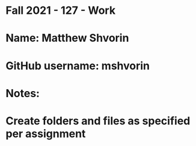 * Fall 2021 - 127 - Work
* Name: Matthew Shvorin

* GitHub username: mshvorin

* Notes:

* Create folders and files as specified per assignment
